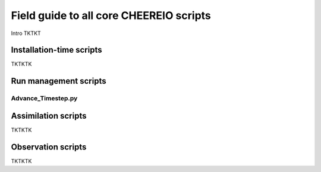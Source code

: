 Field guide to all core CHEEREIO scripts
==========

Intro TKTKT

Installation-time scripts
-------------

TKTKTK

Run management scripts
-------------

Advance_Timestep.py
~~~~~~~~~~~~~

Assimilation scripts
-------------

TKTKTK

Observation scripts
-------------

TKTKTK

